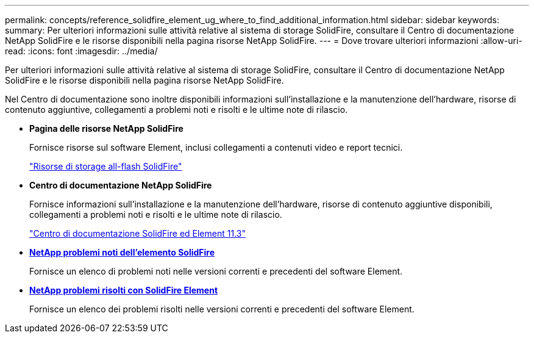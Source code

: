 ---
permalink: concepts/reference_solidfire_element_ug_where_to_find_additional_information.html 
sidebar: sidebar 
keywords:  
summary: Per ulteriori informazioni sulle attività relative al sistema di storage SolidFire, consultare il Centro di documentazione NetApp SolidFire e le risorse disponibili nella pagina risorse NetApp SolidFire. 
---
= Dove trovare ulteriori informazioni
:allow-uri-read: 
:icons: font
:imagesdir: ../media/


[role="lead"]
Per ulteriori informazioni sulle attività relative al sistema di storage SolidFire, consultare il Centro di documentazione NetApp SolidFire e le risorse disponibili nella pagina risorse NetApp SolidFire.

Nel Centro di documentazione sono inoltre disponibili informazioni sull'installazione e la manutenzione dell'hardware, risorse di contenuto aggiuntive, collegamenti a problemi noti e risolti e le ultime note di rilascio.

* *Pagina delle risorse NetApp SolidFire*
+
Fornisce risorse sul software Element, inclusi collegamenti a contenuti video e report tecnici.

+
https://www.netapp.com/us/documentation/solidfire.aspx["Risorse di storage all-flash SolidFire"]

* *Centro di documentazione NetApp SolidFire*
+
Fornisce informazioni sull'installazione e la manutenzione dell'hardware, risorse di contenuto aggiuntive disponibili, collegamenti a problemi noti e risolti e le ultime note di rilascio.

+
https://docs.netapp.com/sfe-113/index.jsp["Centro di documentazione SolidFire ed Element 11.3"]

* *https://kb.netapp.com/app/answers/answer_view/a_id/1000941/loc/en_US[NetApp problemi noti dell'elemento SolidFire]*
+
Fornisce un elenco di problemi noti nelle versioni correnti e precedenti del software Element.

* *https://kb.netapp.com/app/answers/answer_view/a_id/1000933[NetApp problemi risolti con SolidFire Element]*
+
Fornisce un elenco dei problemi risolti nelle versioni correnti e precedenti del software Element.


